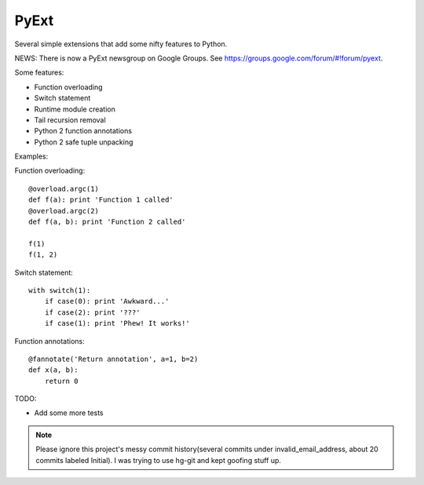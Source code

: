 PyExt
=====

.. image:: https://travis-ci.org/kirbyfan64/PyExt.png
    :target: https://travis-ci.org/kirbyfan64/PyExt

Several simple extensions that add some nifty features to Python.

NEWS: There is now a PyExt newsgroup on Google Groups. See https://groups.google.com/forum/#!forum/pyext.

Some features:

- Function overloading
- Switch statement
- Runtime module creation
- Tail recursion removal
- Python 2 function annotations
- Python 2 safe tuple unpacking

Examples:

Function overloading::
   
   @overload.argc(1)
   def f(a): print 'Function 1 called'
   @overload.argc(2)
   def f(a, b): print 'Function 2 called'
   
   f(1)
   f(1, 2)

Switch statement::
   
   with switch(1):
       if case(0): print 'Awkward...'
       if case(2): print '???'
       if case(1): print 'Phew! It works!'

Function annotations::
   
   @fannotate('Return annotation', a=1, b=2)
   def x(a, b):
       return 0

TODO:

- Add some more tests

.. note:: Please ignore this project's messy commit history(several commits under invalid_email_address, about 20 commits labeled Initial). I was trying to use hg-git and kept goofing stuff up.
